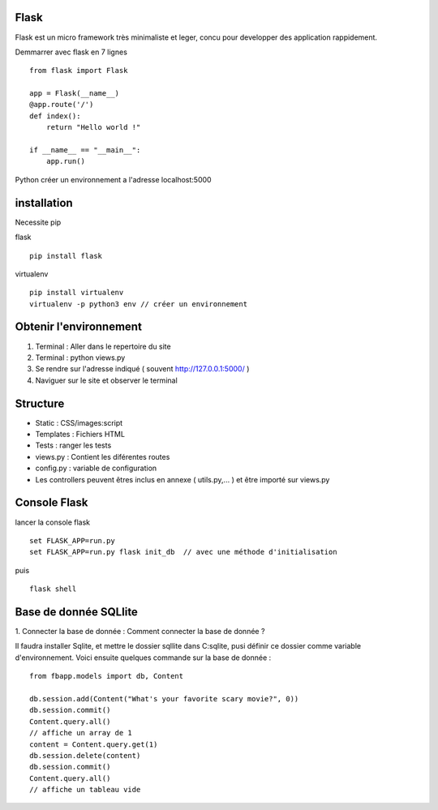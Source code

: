 Flask
======

Flask est un micro framework très minimaliste et leger, concu pour developper des application rappidement.

Demmarrer avec flask en 7 lignes
::
  from flask import Flask

  app = Flask(__name__)
  @app.route('/')
  def index():
      return "Hello world !"

  if __name__ == "__main__":
      app.run()
      
Python créer un environnement a l'adresse localhost:5000

installation 
===========

Necessite pip 

flask
::
  pip install flask
  
virtualenv 
::
  pip install virtualenv
  virtualenv -p python3 env // créer un environnement 
  
Obtenir l'environnement
===========
1. Terminal : Aller dans le repertoire du site
2. Terminal : python views.py
3. Se rendre sur l'adresse indiqué ( souvent http://127.0.0.1:5000/ )
4. Naviguer sur le site et observer le terminal

Structure
===========

- Static : CSS/images:script
- Templates : Fichiers HTML
- Tests : ranger les tests
- views.py : Contient les diférentes routes
- config.py : variable de configuration
- Les controllers peuvent êtres inclus en annexe ( utils.py,... ) et être importé sur views.py


Console Flask
==============

lancer la console flask 
::
  set FLASK_APP=run.py
  set FLASK_APP=run.py flask init_db  // avec une méthode d'initialisation
puis
::
  flask shell

Base de donnée SQLlite
=======================

1. Connecter la base de donnée : 
Comment connecter la base de donnée ? 

Il faudra installer Sqlite, et mettre le dossier sqllite dans C:\sqlite, pusi définir ce dossier comme variable d'environnement. Voici ensuite quelques commande sur la base de donnée : 
::
  from fbapp.models import db, Content
  
  db.session.add(Content("What's your favorite scary movie?", 0))
  db.session.commit()
  Content.query.all()
  // affiche un array de 1 
  content = Content.query.get(1)
  db.session.delete(content)
  db.session.commit()
  Content.query.all()
  // affiche un tableau vide
  
  
  
